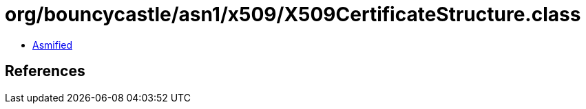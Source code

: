 = org/bouncycastle/asn1/x509/X509CertificateStructure.class

 - link:X509CertificateStructure-asmified.java[Asmified]

== References

